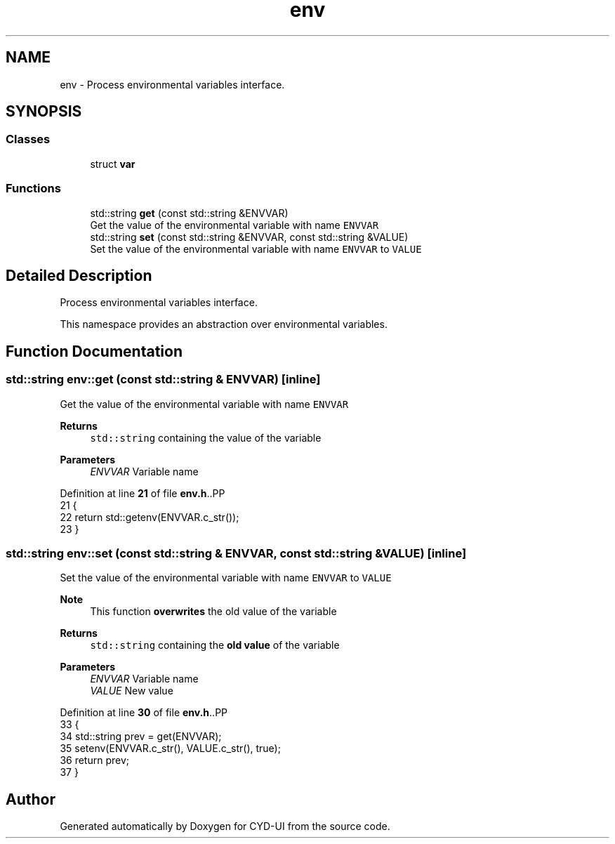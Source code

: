 .TH "env" 3 "CYD-UI" \" -*- nroff -*-
.ad l
.nh
.SH NAME
env \- Process environmental variables interface\&.  

.SH SYNOPSIS
.br
.PP
.SS "Classes"

.in +1c
.ti -1c
.RI "struct \fBvar\fP"
.br
.in -1c
.SS "Functions"

.in +1c
.ti -1c
.RI "std::string \fBget\fP (const std::string &ENVVAR)"
.br
.RI "Get the value of the environmental variable with name \fCENVVAR\fP "
.ti -1c
.RI "std::string \fBset\fP (const std::string &ENVVAR, const std::string &VALUE)"
.br
.RI "Set the value of the environmental variable with name \fCENVVAR\fP to \fCVALUE\fP "
.in -1c
.SH "Detailed Description"
.PP 
Process environmental variables interface\&. 

This namespace provides an abstraction over environmental variables\&. 
.SH "Function Documentation"
.PP 
.SS "std::string env::get (const std::string & ENVVAR)\fC [inline]\fP"

.PP
Get the value of the environmental variable with name \fCENVVAR\fP 
.PP
\fBReturns\fP
.RS 4
\fCstd::string\fP containing the value of the variable 
.RE
.PP

.PP
\fBParameters\fP
.RS 4
\fIENVVAR\fP Variable name 
.RE
.PP

.PP
Definition at line \fB21\fP of file \fBenv\&.h\fP\&..PP
.nf
21                                                     {
22       return std::getenv(ENVVAR\&.c_str());
23     }
.fi

.SS "std::string env::set (const std::string & ENVVAR, const std::string & VALUE)\fC [inline]\fP"

.PP
Set the value of the environmental variable with name \fCENVVAR\fP to \fCVALUE\fP 
.PP
\fBNote\fP
.RS 4
This function \fBoverwrites\fP the old value of the variable 
.RE
.PP
\fBReturns\fP
.RS 4
\fCstd::string\fP containing the \fBold value\fP of the variable 
.RE
.PP

.PP
\fBParameters\fP
.RS 4
\fIENVVAR\fP Variable name  
.br
\fIVALUE\fP New value 
.RE
.PP

.PP
Definition at line \fB30\fP of file \fBenv\&.h\fP\&..PP
.nf
33       {
34       std::string prev = get(ENVVAR);
35       setenv(ENVVAR\&.c_str(), VALUE\&.c_str(), true);
36       return prev;
37     }
.fi

.SH "Author"
.PP 
Generated automatically by Doxygen for CYD-UI from the source code\&.
